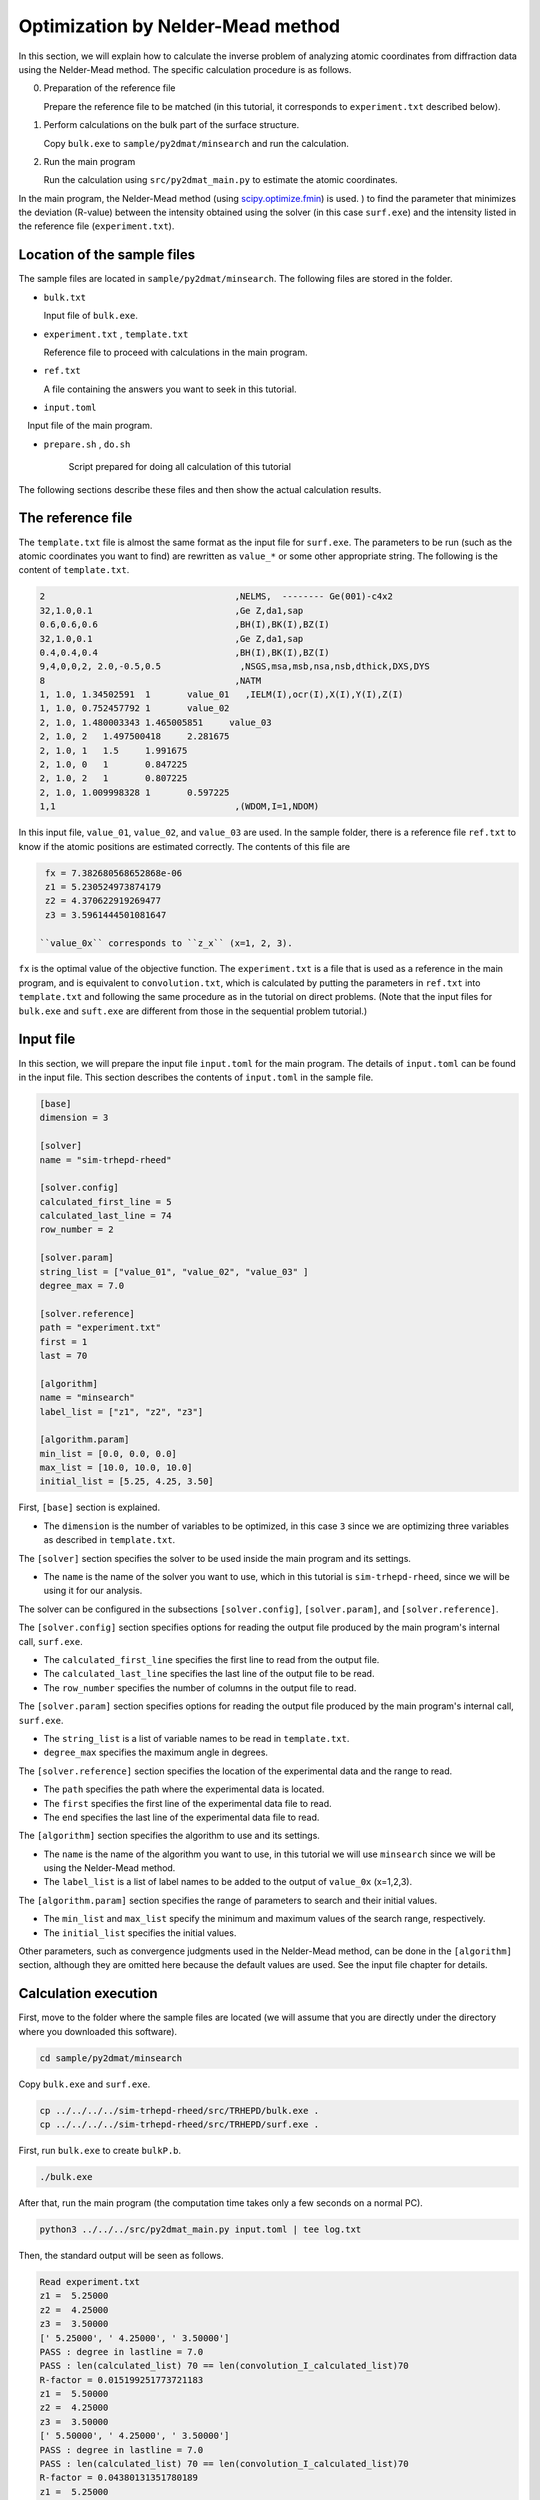 Optimization by Nelder-Mead method
====================================

In this section, we will explain how to calculate the inverse problem of analyzing atomic coordinates from diffraction data using the Nelder-Mead method.
The specific calculation procedure is as follows.

0. Preparation of the reference file

   Prepare the reference file to be matched (in this tutorial, it corresponds to ``experiment.txt`` described below).


1. Perform calculations on the bulk part of the surface structure.
   
   Copy ``bulk.exe`` to ``sample/py2dmat/minsearch`` and run the calculation.

2. Run the main program

   Run the calculation using ``src/py2dmat_main.py`` to estimate the atomic coordinates.

In the main program, the Nelder-Mead method (using `scipy.optimize.fmin <https://docs.scipy.org/doc/scipy/reference/generated/scipy.optimize.fmin.html>`_) is used. ) to find the parameter that minimizes the deviation (R-value) between the intensity obtained using the solver (in this case ``surf.exe``) and the intensity listed in the reference file (``experiment.txt``).

Location of the sample files
~~~~~~~~~~~~~~~~~~~~~~~~~~~~

The sample files are located in ``sample/py2dmat/minsearch``.
The following files are stored in the folder.

- ``bulk.txt``

  Input file of ``bulk.exe``.

- ``experiment.txt`` , ``template.txt``

  Reference file to proceed with calculations in the main program.

- ``ref.txt``

  A file containing the answers you want to seek in this tutorial.

- ``input.toml``

　Input file of the main program.

- ``prepare.sh`` , ``do.sh``

    Script prepared for doing all calculation of this tutorial

The following sections describe these files and then show the actual calculation results.

The reference file
~~~~~~~~~~~~~~~~~~~

The ``template.txt`` file is almost the same format as the input file for ``surf.exe``.
The parameters to be run (such as the atomic coordinates you want to find) are rewritten as ``value_*`` or some other appropriate string.
The following is the content of ``template.txt``.

.. code-block::

    2                                    ,NELMS,  -------- Ge(001)-c4x2
    32,1.0,0.1                           ,Ge Z,da1,sap
    0.6,0.6,0.6                          ,BH(I),BK(I),BZ(I)
    32,1.0,0.1                           ,Ge Z,da1,sap
    0.4,0.4,0.4                          ,BH(I),BK(I),BZ(I)
    9,4,0,0,2, 2.0,-0.5,0.5               ,NSGS,msa,msb,nsa,nsb,dthick,DXS,DYS
    8                                    ,NATM
    1, 1.0, 1.34502591	1	value_01   ,IELM(I),ocr(I),X(I),Y(I),Z(I)
    1, 1.0, 0.752457792	1	value_02
    2, 1.0, 1.480003343	1.465005851	value_03
    2, 1.0, 2	1.497500418	2.281675
    2, 1.0, 1	1.5	1.991675
    2, 1.0, 0	1	0.847225
    2, 1.0, 2	1	0.807225
    2, 1.0, 1.009998328	1	0.597225
    1,1                                  ,(WDOM,I=1,NDOM)

In this input file, ``value_01``, ``value_02``, and ``value_03`` are used.
In the sample folder, there is a reference file ``ref.txt`` to know if the atomic positions are estimated correctly. The contents of this file are

.. code-block::

  fx = 7.382680568652868e-06
  z1 = 5.230524973874179
  z2 = 4.370622919269477
  z3 = 3.5961444501081647

 ``value_0x`` corresponds to ``z_x`` (x=1, 2, 3).
``fx`` is the optimal value of the objective function.
The ``experiment.txt`` is a file that is used as a reference in the main program, and is equivalent to ``convolution.txt``, which is calculated by putting the parameters in ``ref.txt`` into ``template.txt`` and following the same procedure as in the tutorial on direct problems. (Note that the input files for ``bulk.exe`` and ``suft.exe`` are different from those in the sequential problem tutorial.)


Input file
~~~~~~~~~~~~~~~~~~~

In this section, we will prepare the input file ``input.toml`` for the main program.
The details of ``input.toml`` can be found in the input file.
This section describes the contents of ``input.toml`` in the sample file.

.. code-block::

    [base]
    dimension = 3

    [solver]
    name = "sim-trhepd-rheed"

    [solver.config]
    calculated_first_line = 5
    calculated_last_line = 74
    row_number = 2

    [solver.param]
    string_list = ["value_01", "value_02", "value_03" ]
    degree_max = 7.0

    [solver.reference]
    path = "experiment.txt"
    first = 1
    last = 70

    [algorithm]
    name = "minsearch"
    label_list = ["z1", "z2", "z3"]

    [algorithm.param]
    min_list = [0.0, 0.0, 0.0]
    max_list = [10.0, 10.0, 10.0]
    initial_list = [5.25, 4.25, 3.50]


First, ``[base]`` section is explained.

- The ``dimension`` is the number of variables to be optimized, in this case ``3`` since we are optimizing three variables as described in ``template.txt``.


The ``[solver]`` section specifies the solver to be used inside the main program and its settings.

- The ``name`` is the name of the solver you want to use, which in this tutorial is ``sim-trhepd-rheed``, since we will be using it for our analysis.

The solver can be configured in the subsections ``[solver.config]``, ``[solver.param]``, and ``[solver.reference]``.

The ``[solver.config]`` section specifies options for reading the output file produced by the main program's internal call, ``surf.exe``.

- The ``calculated_first_line`` specifies the first line to read from the output file.

- The ``calculated_last_line`` specifies the last line of the output file to be read.

- The ``row_number`` specifies the number of columns in the output file to read.

The ``[solver.param]`` section specifies options for reading the output file produced by the main program's internal call, ``surf.exe``.

- The ``string_list`` is a list of variable names to be read in ``template.txt``.

- ``degree_max`` specifies the maximum angle in degrees.

The ``[solver.reference]`` section specifies the location of the experimental data and the range to read.

- The ``path`` specifies the path where the experimental data is located.

- The ``first`` specifies the first line of the experimental data file to read.

- The ``end`` specifies the last line of the experimental data file to read.

The ``[algorithm]`` section specifies the algorithm to use and its settings.

- The ``name`` is the name of the algorithm you want to use, in this tutorial we will use ``minsearch`` since we will be using the Nelder-Mead method.

- The ``label_list`` is a list of label names to be added to the output of ``value_0x`` (x=1,2,3).

The ``[algorithm.param]`` section specifies the range of parameters to search and their initial values.

- The ``min_list`` and ``max_list`` specify the minimum and maximum values of the search range, respectively.
- The ``initial_list`` specifies the initial values.

Other parameters, such as convergence judgments used in the Nelder-Mead method, can be done in the ``[algorithm]`` section, although they are omitted here because the default values are used.
See the input file chapter for details.

Calculation execution
~~~~~~~~~~~~~~~~~~~~~~

First, move to the folder where the sample files are located (we will assume that you are directly under the directory where you downloaded this software).

.. code-block::

    cd sample/py2dmat/minsearch

Copy ``bulk.exe`` and ``surf.exe``.

.. code-block::

    cp ../../../../sim-trhepd-rheed/src/TRHEPD/bulk.exe .
    cp ../../../../sim-trhepd-rheed/src/TRHEPD/surf.exe .

First, run ``bulk.exe`` to create ``bulkP.b``.

.. code-block::

    ./bulk.exe

After that, run the main program (the computation time takes only a few seconds on a normal PC).

.. code-block::

    python3 ../../../src/py2dmat_main.py input.toml | tee log.txt

Then, the standard output will be seen as follows.

.. code-block::

    Read experiment.txt
    z1 =  5.25000
    z2 =  4.25000
    z3 =  3.50000
    [' 5.25000', ' 4.25000', ' 3.50000']
    PASS : degree in lastline = 7.0
    PASS : len(calculated_list) 70 == len(convolution_I_calculated_list)70
    R-factor = 0.015199251773721183
    z1 =  5.50000
    z2 =  4.25000
    z3 =  3.50000
    [' 5.50000', ' 4.25000', ' 3.50000']
    PASS : degree in lastline = 7.0
    PASS : len(calculated_list) 70 == len(convolution_I_calculated_list)70
    R-factor = 0.04380131351780189
    z1 =  5.25000
    z2 =  4.50000
    z3 =  3.50000
    [' 5.25000', ' 4.50000', ' 3.50000']
    ...

The ``z1``, ``z2``, and ``z3`` are the candidate parameters at each step and the ``R-factor`` at that time.
The results of each step are also output to the folder ``Logxxxxx`` (where xxxxxx is the number of steps).
The final estimated parameters will be output to ``res.dat``. 
In the current case, the following result is obtained:

.. code-block::

    z1 = 5.230524973874179
    z2 = 4.370622919269477
    z3 = 3.5961444501081647

You can see that we get the same value as the correct answer data ``ref.txt``.
Note that ``do.sh`` is available as a script for batch calculation.
In ``do.sh``, it also compares the difference between ``res.txt`` and ``ref.txt``.
Here is what it does, without further explanation.

.. code-block::

  sh ./prepare.sh

  ./bulk.exe

  time python3 ../../../src/py2dmat_main.py input.toml | tee log.txt

  echo diff res.txt ref.txt
  res=0
  diff res.txt ref.txt || res=$?
  if [ $res -eq 0 ]; then
    echo Test PASS
    true
  else
    echo Test FAILED: res.txt and ref.txt differ
    false
  fi

Visualization of calculation results
~~~~~~~~~~~~~~~~~~~~~~~~~~~~~~~~~~~~

The data of the rocking curve at each step is stored in ``Logxxxxx`` (where xxxx is the number of steps) as ``RockingCurve.txt``.
A tool ``draw_RC_double.py`` is provided to visualize this data.
In this section, we will use this tool to visualize the results.

.. code-block::

    cp 0/Log00000001/RockingCurve.txt RockingCurve_ini.txt
    cp 0/Log00000017/RockingCurve.txt RockingCurve_con.txt
    cp ../../../script/draw_RC_double.py .
    python draw_RC_double.py

Running the above will output ``RC_double_minsearch.png``.

.. figure:: ../../../common/img/RC_double_minsearch.*

        Analysis using the Nelder-Mead method. The red circle represents the experimental value, the blue line represents the first step, and the green line represents the rocking curve obtained at the last step.

From the figure, we can see that the last step agrees with the experimental one.
